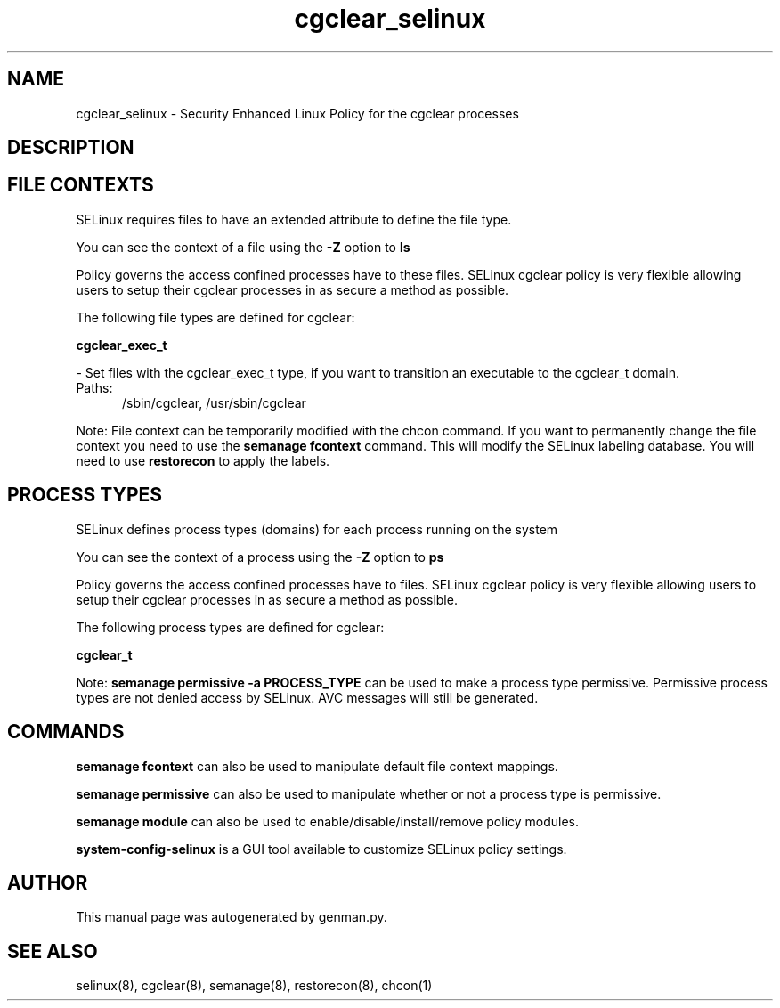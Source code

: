 .TH  "cgclear_selinux"  "8"  "cgclear" "dwalsh@redhat.com" "cgclear SELinux Policy documentation"
.SH "NAME"
cgclear_selinux \- Security Enhanced Linux Policy for the cgclear processes
.SH "DESCRIPTION"




.SH FILE CONTEXTS
SELinux requires files to have an extended attribute to define the file type. 
.PP
You can see the context of a file using the \fB\-Z\fP option to \fBls\bP
.PP
Policy governs the access confined processes have to these files. 
SELinux cgclear policy is very flexible allowing users to setup their cgclear processes in as secure a method as possible.
.PP 
The following file types are defined for cgclear:


.EX
.PP
.B cgclear_exec_t 
.EE

- Set files with the cgclear_exec_t type, if you want to transition an executable to the cgclear_t domain.

.br
.TP 5
Paths: 
/sbin/cgclear, /usr/sbin/cgclear

.PP
Note: File context can be temporarily modified with the chcon command.  If you want to permanently change the file context you need to use the
.B semanage fcontext 
command.  This will modify the SELinux labeling database.  You will need to use
.B restorecon
to apply the labels.

.SH PROCESS TYPES
SELinux defines process types (domains) for each process running on the system
.PP
You can see the context of a process using the \fB\-Z\fP option to \fBps\bP
.PP
Policy governs the access confined processes have to files. 
SELinux cgclear policy is very flexible allowing users to setup their cgclear processes in as secure a method as possible.
.PP 
The following process types are defined for cgclear:

.EX
.B cgclear_t 
.EE
.PP
Note: 
.B semanage permissive -a PROCESS_TYPE 
can be used to make a process type permissive. Permissive process types are not denied access by SELinux. AVC messages will still be generated.

.SH "COMMANDS"
.B semanage fcontext
can also be used to manipulate default file context mappings.
.PP
.B semanage permissive
can also be used to manipulate whether or not a process type is permissive.
.PP
.B semanage module
can also be used to enable/disable/install/remove policy modules.

.PP
.B system-config-selinux 
is a GUI tool available to customize SELinux policy settings.

.SH AUTHOR	
This manual page was autogenerated by genman.py.

.SH "SEE ALSO"
selinux(8), cgclear(8), semanage(8), restorecon(8), chcon(1)
